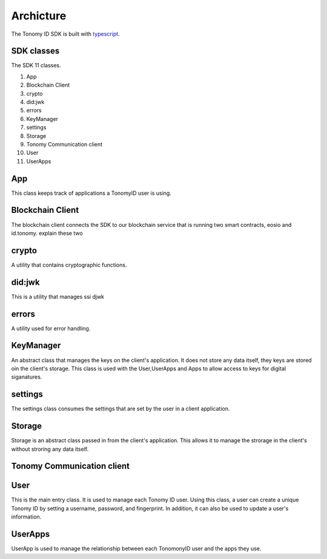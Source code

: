 Archicture
=============

The Tonomy ID SDK is built with `typescript <https://www.typescriptlang.org/>`_.

SDK classes
-----------
The SDK 11 classes.

1. App
2. Blockchain Client 
3. crypto
4. did:jwk
5. errors
6. KeyManager
7. settings
8. Storage
9. Tonomy Communication client
10. User
11. UserApps

.. image:: https://github.com/deadex-ng/Tonomy-ID-SDK/blob/sdk-docs/docs/img/classes.PNG
  :width: 400
  :alt: TonomyID SDK classes



App
----
This class keeps track of applications a TonomyID user is using. 

Blockchain Client
-----------------
The blockchain client connects the SDK to our blockchain service that is running two smart contracts,  eosio and id.tonomy. explain these two

crypto
------
A utility that contains cryptographic functions. 


did:jwk
-------
This is a utility that manages ssi djwk

errors
------
A utility used for error handling.

KeyManager
----------
An abstract class that manages the keys on the client's application. It does not store any data itself, they keys are stored oin the client's storage. This class
is used with the User,UserApps and Apps to allow access to keys for digital siganatures.

settings
--------
The settings class consumes the settings that are set by the user in a client application. 

Storage
-------
Storage is an abstract class passed in from the client's application. This allows it to manage the strorage in the client's without stroring any data itself.

Tonomy Communication client
-----------

User
----
This is the main entry class. It is used to manage each Tonomy ID user. Using this class, a user can create a unique Tonomy ID by setting a username, password,
and fingerprint. In addition, it can also be used to update a user's information. 

UserApps
--------
UserApp is used to manage the relationship between each TonomonyID user and the apps they use.
